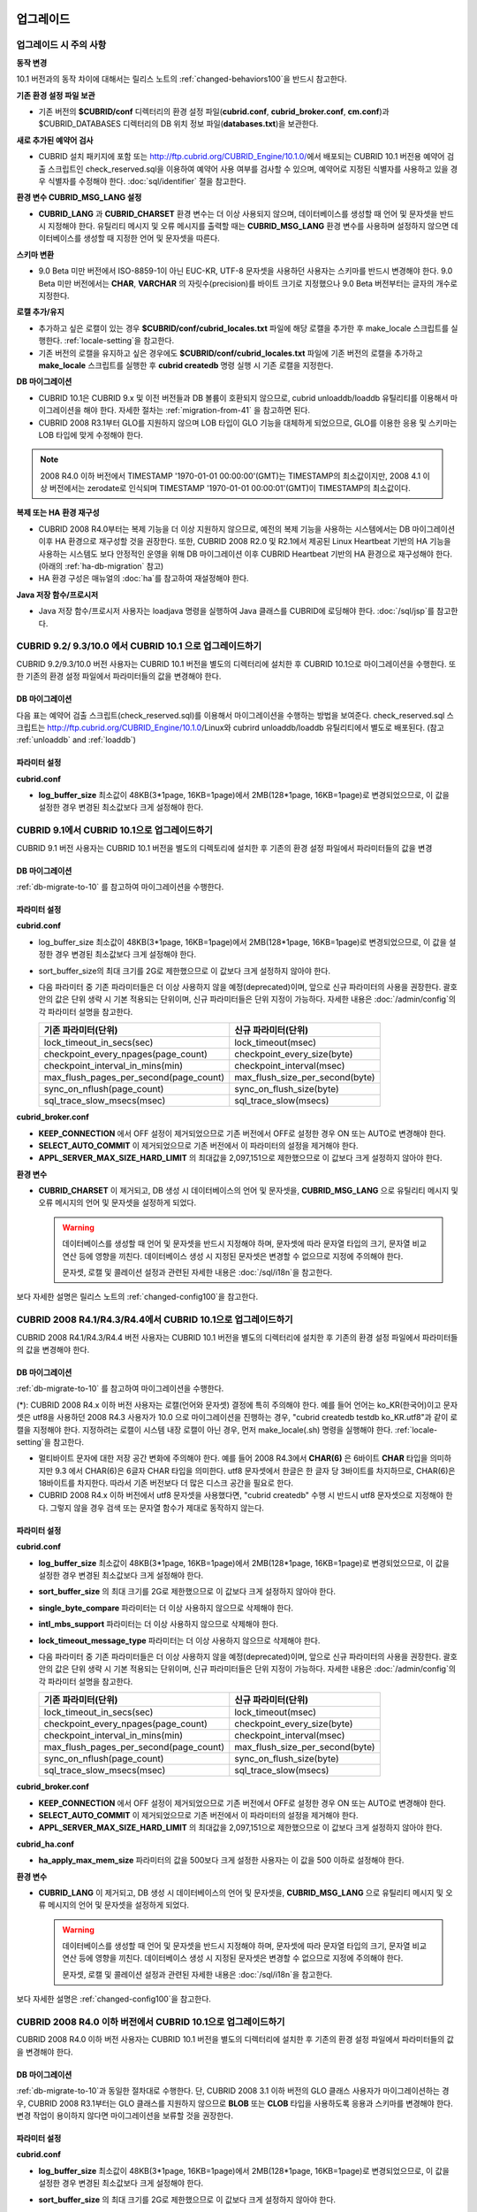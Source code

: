 .. _upgrade:

업그레이드
==========

업그레이드 시 주의 사항
-----------------------

**동작 변경**

10.1 버전과의 동작 차이에 대해서는 릴리스 노트의 :ref:`changed-behaviors100`\을 반드시 참고한다.

**기존 환경 설정 파일 보관**

*   기존 버전의 **$CUBRID/conf** 디렉터리의 환경 설정 파일(**cubrid.conf**, **cubrid_broker.conf**, **cm.conf**)과 $CUBRID_DATABASES 디렉터리의 DB 위치 정보 파일(**databases.txt**)을 보관한다.

**새로 추가된 예약어 검사**

*   CUBRID 설치 패키지에 포함 또는 http://ftp.cubrid.org/CUBRID_Engine/10.1.0/\ 에서 배포되는 CUBRID 10.1 버전용 예약어 검출 스크립트인 check_reserved.sql을 이용하여 예약어 사용 여부를 검사할 수 있으며, 예약어로 지정된 식별자를 사용하고 있을 경우 식별자를 수정해야 한다. :doc:`sql/identifier` 절을 참고한다.

**환경 변수 CUBRID_MSG_LANG 설정**

*   **CUBRID_LANG** 과 **CUBRID_CHARSET** 환경 변수는 더 이상 사용되지 않으며, 데이터베이스를 생성할 때 언어 및 문자셋을 반드시 지정해야 한다. 유틸리티 메시지 및 오류 메시지를 출력할 때는 **CUBRID_MSG_LANG** 환경 변수를 사용하며 설정하지 않으면 데이터베이스를 생성할 때 지정한 언어 및 문자셋을 따른다.

**스키마 변환**

*   9.0 Beta 미만 버전에서 ISO-8859-1이 아닌 EUC-KR, UTF-8 문자셋을 사용하던 사용자는 스키마를 반드시 변경해야 한다. 9.0 Beta 미만 버전에서는 **CHAR**, **VARCHAR** 의 자릿수(precision)를 바이트 크기로 지정했으나 9.0 Beta 버전부터는 글자의 개수로 지정한다.

**로캘 추가/유지**

*   추가하고 싶은 로캘이 있는 경우 **$CUBRID/conf/cubrid_locales.txt** 파일에 해당 로캘을 추가한 후 make_locale 스크립트를 실행한다. :ref:`locale-setting`\ 을 참고한다.
*   기존 버전의 로캘을 유지하고 싶은 경우에도 **$CUBRID/conf/cubrid_locales.txt** 파일에 기존 버전의 로캘을 추가하고 **make_locale** 스크립트를 실행한 후 **cubrid createdb** 명령 실행 시 기존 로캘을 지정한다.

**DB 마이그레이션**

*   CUBRID 10.1은 CUBRID 9.x 및 이전 버전들과 DB 볼륨이 호환되지 않으므로, cubrid unloaddb/loaddb 유틸리티를 이용해서 마이그레이션을 해야 한다. 자세한 절차는 :ref:`migration-from-41` 을 참고하면 된다.
*   CUBRID 2008 R3.1부터 GLO를 지원하지 않으며 LOB 타입이 GLO 기능을 대체하게 되었으므로, GLO를 이용한 응용 및 스키마는 LOB 타입에 맞게 수정해야 한다.

.. note::

    2008 R4.0 이하 버전에서 TIMESTAMP '1970-01-01 00:00:00'(GMT)는 TIMESTAMP의 최소값이지만, 2008 4.1 이상 버전에서는 zerodate로 인식되며 TIMESTAMP '1970-01-01 00:00:01'(GMT)이 TIMESTAMP의 최소값이다. 

**복제 또는 HA 환경 재구성**

*   CUBRID 2008 R4.0부터는 복제 기능을 더 이상 지원하지 않으므로, 예전의 복제 기능을 사용하는 시스템에서는 DB 마이그레이션 이후 HA 환경으로 재구성할 것을 권장한다. 또한, CUBRID 2008 R2.0 및 R2.1에서 제공된 Linux Heartbeat 기반의 HA 기능을 사용하는 시스템도 보다 안정적인 운영을 위해 DB 마이그레이션 이후 CUBRID Heartbeat 기반의 HA 환경으로 재구성해야 한다. (아래의 :ref:`ha-db-migration` 참고)
*   HA 환경 구성은 매뉴얼의 :doc:`ha`\ 를 참고하여 재설정해야 한다.

**Java 저장 함수/프로시저**

*   Java 저장 함수/프로시저 사용자는 loadjava 명령을 실행하여 Java 클래스를 CUBRID에 로딩해야 한다. :doc:`/sql/jsp`\ 를 참고한다.

CUBRID 9.2/ 9.3/10.0 에서 CUBRID 10.1 으로 업그레이드하기
--------------------------------------------------

CUBRID 9.2/9.3/10.0 버전 사용자는 CUBRID 10.1 버전을 별도의 디렉터리에 설치한 후 CUBRID 10.1으로 마이그레이션을 수행한다. 또한 기존의 환경 설정 파일에서 파라미터들의 값을 변경해야 한다.

.. _db-migrate-to-10:

DB 마이그레이션
^^^^^^^^^^^^^^^

다음 표는 예약어 검출 스크립트(check_reserved.sql)를 이용해서 마이그레이션을 수행하는 방법을 보여준다. check_reserved.sql 스크립트는 http://ftp.cubrid.org/CUBRID_Engine/10.1.0/Linux와 cubrird unloaddb/loaddb 유틸리티에서 별도로 배포된다. (참고 :ref:`unloaddb` and :ref:`loaddb`)

+------------------------------------+-----------------------------------------------+-----------------------------------------------+
| 단계                               | Linux 환경                                    | Windows 환경                                  |   
+====================================+===============================================+===============================================+
| 1 단계: CUBRID Service 정지        | % cubrid service stop                         | CUBRID service Tray를 종료한다.               |
+------------------------------------+-----------------------------------------------+-----------------------------------------------+
| 2 단계: 예약어 검출 스크립트 실행  | 예약어 검출 스크립트가 위치하는 디렉토리에서 아래 명령을 실행한다.                            |
|                                    |                                                                                               |
|                                    | 검출 결과를 확인하여 마이그레이션 진행 또는 식별자 수정 작업을 진행한다.                      |
|                                    |                                                                                               |
|                                    |   % csql -S -u dba -i check_reserved_sql testdb                                               |
+------------------------------------+-----------------------------------------------+-----------------------------------------------+
| 3 단계: 기존 버전 DB unload        | 기존 버전의 databases.txt 및 cnof 디렉토리 내 설정 파일을 별도 디렉토리에 보관한다. (C3a)     |
|                                    |                                                                                               |
|                                    | Unloaddb 유틸리티를 실행하고 이때 생성된 파일을 별도 디렉토리에 보관한다. (C3b)               |
|                                    |                                                                                               |
|                                    |   % cubrid unloaddb -S testdb                                                                 |
|                                    |                                                                                               |
|                                    | 기존 DB를 삭제한다. (3c)                                                                      |
|                                    |                                                                                               |
|                                    |   % cubrid deletedb testdb                                                                    |
|                                    +-----------------------------------------------+-----------------------------------------------+
|                                    |                                               | 기존 버전의 CUBRID를 언인스톨한다.            |
+------------------------------------+-----------------------------------------------+-----------------------------------------------+
| 4 단계: 새 버전 설치               | :ref:`install-execute` 참고                                                                   |
+------------------------------------+-----------------------------------------------------------------------------------------------+
| 5 단계: 데이터베이스 생성 및       | 데이터베이스를 생성할 디렉토리로 이동하여 데이터베이스를 생성한다.                            |
|         데이터 로딩                | 이때, 로케일 설정에 주의해야 한다(\*). (5a)                                                   |
|                                    |                                                                                               |
|                                    |   % cd $CUBRID/databases/testdb                                                               |
|                                    |                                                                                               |
|                                    |   5 cubrid createdb testdb ko_KR.UTF8                                                         |
|                                    |                                                                                               |
|                                    | (3b)에서 저장한 파일을 이용하여 cubrid loaddb 유틸리티 실행. (5b)                             |
|                                    |                                                                                               |
|                                    |   % cubrid loaddb -s testdb_schema -d testdb_objects -i testdb_indexes testdb                 |
+------------------------------------+-----------------------------------------------------------------------------------------------+
| 6 단계: 새 버전의 DB 백업          | % cubrid backupdb -S testdb                                                                   |
+------------------------------------+-----------------------------------------------+-----------------------------------------------+
| 7 단계: CUBRID 환경 설정 및        | 환경 설정 파일을 수정한다. 이때, (3a)에서     | CUBRID Service Tray> [Service Start]를        |
|	  CUBRID Service 시작              | 보관한 기존 버전의 환경 설정 파일을           | 선택하여 서비스를 시작한다.                   |
|                                    | 새 버전에 맞게 수정한다.                      | 명령 프롬프트 창에서 DB서버를 구동한다.       |
|                                    |                                               |                                               |
|                                    | (시스템 파라미터 설정은 :ref:`conf-from-41`   |                                               |
|                                    |  및 :doc:`admin/config` 참고)                 |   % cubrid server start testdb                |
|                                    |                                               |                                               |
|                                    |   % cubrid service start                      |                                               |
|                                    |                                               |                                               |
|                                    |   % cubrid server start testdb                |                                               |
+------------------------------------+-----------------------------------------------+-----------------------------------------------+


파라미터  설정
^^^^^^^^^^^^^^

**cubrid.conf**

*   **log_buffer_size** 최소값이 48KB(3*1page, 16KB=1page)에서 2MB(128*1page, 16KB=1page)로 변경되었으므로, 이 값을 설정한 경우 변경된 최소값보다 크게 설정해야 한다.

.. _up-from-91:

CUBRID 9.1에서 CUBRID 10.1으로 업그레이드하기
---------------------------------------------

CUBRID 9.1 버전 사용자는 CUBRID 10.1 버전을 별도의 디렉토리에 설치한 후 기존의 환경 설정 파일에서 파라미터들의 값을 변경

.. _migration-from-91:

DB 마이그레이션
^^^^^^^^^^^^^^^

:ref:`db-migrate-to-10` 를 참고하여 마이그레이션을 수행한다.

.. _conf-from-91:

파라미터  설정
^^^^^^^^^^^^^^

**cubrid.conf**

*   log_buffer_size 최소값이 48KB(3*1page, 16KB=1page)에서 2MB(128*1page, 16KB=1page)로 변경되었으므로, 이 값을 설정한 경우 변경된 최소값보다 크게 설정해야 한다.
*   sort_buffer_size의 최대 크기를 2G로 제한했으므로 이 값보다 크게 설정하지 않아야 한다.
*   다음 파라미터 중 기존 파라미터들은 더 이상 사용하지 않을 예정(deprecated)이며, 앞으로 신규 파라미터의 사용을 권장한다. 괄호 안의 값은 단위 생략 시 기본 적용되는 단위이며, 신규 파라미터들은 단위 지정이 가능하다. 자세한 내용은 :doc:`/admin/config`\ 의 각 파라미터 설명을 참고한다.

    +-----------------------------------------+-----------------------------------------+
    | 기존 파라미터(단위)                     | 신규 파라미터(단위)                     |
    +=========================================+=========================================+
    | lock_timeout_in_secs(sec)               | lock_timeout(msec)                      |
    +-----------------------------------------+-----------------------------------------+
    | checkpoint_every_npages(page_count)     | checkpoint_every_size(byte)             |
    +-----------------------------------------+-----------------------------------------+
    | checkpoint_interval_in_mins(min)        | checkpoint_interval(msec)               |
    +-----------------------------------------+-----------------------------------------+
    | max_flush_pages_per_second(page_count)  | max_flush_size_per_second(byte)         |
    +-----------------------------------------+-----------------------------------------+
    | sync_on_nflush(page_count)              | sync_on_flush_size(byte)                |
    +-----------------------------------------+-----------------------------------------+
    | sql_trace_slow_msecs(msec)              | sql_trace_slow(msecs)                   |
    +-----------------------------------------+-----------------------------------------+

**cubrid_broker.conf**

*   **KEEP_CONNECTION** 에서 OFF 설정이 제거되었으므로 기존 버전에서 OFF로 설정한 경우 ON 또는 AUTO로 변경해야 한다.
*   **SELECT_AUTO_COMMIT** 이 제거되었으므로 기존 버전에서 이 파라미터의 설정을 제거해야 한다. 
*   **APPL_SERVER_MAX_SIZE_HARD_LIMIT** 의 최대값을 2,097,151으로 제한했으므로 이 값보다 크게 설정하지 않아야 한다.

**환경 변수**

*   **CUBRID_CHARSET** 이 제거되고, DB 생성 시 데이터베이스의 언어 및 문자셋을, **CUBRID_MSG_LANG** 으로 유틸리티 메시지 및 오류 메시지의 언어 및 문자셋을 설정하게 되었다.

    .. warning::

        데이터베이스를 생성할 때 언어 및 문자셋을 반드시 지정해야 하며, 문자셋에 따라 문자열 타입의 크기, 문자열 비교 연산 등에 영향을 끼친다. 데이터베이스 생성 시 지정된 문자셋은 변경할 수 없으므로 지정에 주의해야 한다.
        
        문자셋, 로캘 및 콜레이션 설정과 관련된 자세한 내용은 :doc:`/sql/i18n`\ 을 참고한다.

보다 자세한 설명은 릴리스 노트의 :ref:`changed-config100`\ 을 참고한다.

.. _up-from-41:

CUBRID 2008 R4.1/R4.3/R4.4에서 CUBRID 10.1으로 업그레이드하기
-------------------------------------------------------------

CUBRID 2008 R4.1/R4.3/R4.4 버전 사용자는 CUBRID 10.1 버전을 별도의 디렉터리에 설치한 후 기존의 환경 설정 파일에서 파라미터들의 값을 변경해야 한다.

.. _migration-from-41:

DB 마이그레이션
^^^^^^^^^^^^^^^

:ref:`db-migrate-to-10` 를 참고하여 마이그레이션을 수행한다.

(\*): CUBRID 2008 R4.x 이하 버전 사용자는 로캘(언어와 문자셋) 결정에 특히 주의해야 한다. 예를 들어 언어는 ko_KR(한국어)이고 문자셋은 utf8을 사용하던 2008 R4.3 사용자가 10.0 으로 마이그레이션을 진행하는 경우, "cubrid createdb testdb ko_KR.utf8"과 같이 로캘을 지정해야 한다. 지정하려는 로캘이 시스템 내장 로캘이 아닌 경우, 먼저 make_locale(.sh) 명령을 실행해야 한다. :ref:`locale-setting`\ 을 참고한다.

*   멀티바이트 문자에 대한 저장 공간 변화에 주의해야 한다. 예를 들어 2008 R4.3에서 **CHAR(6)** 은 6바이트 **CHAR** 타입을 의미하지만 9.3 에서 CHAR(6)은 6글자 CHAR 타입을 의미한다. utf8 문자셋에서 한글은 한 글자 당 3바이트를 차지하므로, CHAR(6)은 18바이트를 차지한다. 따라서 기존 버전보다 더 많은 디스크 공간을 필요로 한다.

*   CUBRID 2008 R4.x 이하 버전에서 utf8 문자셋을 사용했다면, "cubrid createdb" 수행 시 반드시 utf8 문자셋으로 지정해야 한다. 그렇지 않을 경우 검색 또는 문자열 함수가 제대로 동작하지 않는다.

.. _conf-from-41:

파라미터 설정
^^^^^^^^^^^^^

**cubrid.conf**

*   **log_buffer_size** 최소값이 48KB(3*1page, 16KB=1page)에서 2MB(128*1page, 16KB=1page)로 변경되었으므로, 이 값을 설정한 경우 변경된 최소값보다 크게 설정해야 한다.
*   **sort_buffer_size** 의 최대 크기를 2G로 제한했으므로 이 값보다 크게 설정하지 않아야 한다.
*   **single_byte_compare** 파라미터는 더 이상 사용하지 않으므로 삭제해야 한다.
*   **intl_mbs_support** 파라미터는 더 이상 사용하지 않으므로 삭제해야 한다.
*   **lock_timeout_message_type** 파라미터는 더 이상 사용하지 않으므로 삭제해야 한다.
*   다음 파라미터 중 기존 파라미터들은 더 이상 사용하지 않을 예정(deprecated)이며, 앞으로 신규 파라미터의 사용을 권장한다. 괄호 안의 값은 단위 생략 시 기본 적용되는 단위이며, 신규 파라미터들은 단위 지정이 가능하다. 자세한 내용은 :doc:`/admin/config`\ 의 각 파라미터 설명을 참고한다.

    +-----------------------------------------+-----------------------------------------+
    | 기존 파라미터(단위)                     | 신규 파라미터(단위)                     |
    +=========================================+=========================================+
    | lock_timeout_in_secs(sec)               | lock_timeout(msec)                      |
    +-----------------------------------------+-----------------------------------------+
    | checkpoint_every_npages(page_count)     | checkpoint_every_size(byte)             |
    +-----------------------------------------+-----------------------------------------+
    | checkpoint_interval_in_mins(min)        | checkpoint_interval(msec)               |
    +-----------------------------------------+-----------------------------------------+
    | max_flush_pages_per_second(page_count)  | max_flush_size_per_second(byte)         |
    +-----------------------------------------+-----------------------------------------+
    | sync_on_nflush(page_count)              | sync_on_flush_size(byte)                |
    +-----------------------------------------+-----------------------------------------+
    | sql_trace_slow_msecs(msec)              | sql_trace_slow(msecs)                   |
    +-----------------------------------------+-----------------------------------------+

**cubrid_broker.conf**

*   **KEEP_CONNECTION** 에서 OFF 설정이 제거되었으므로 기존 버전에서 OFF로 설정한 경우 ON 또는 AUTO로 변경해야 한다.
*   **SELECT_AUTO_COMMIT** 이 제거되었으므로 기존 버전에서 이 파라미터의 설정을 제거해야 한다. 
*   **APPL_SERVER_MAX_SIZE_HARD_LIMIT** 의 최대값을 2,097,151으로 제한했으므로 이 값보다 크게 설정하지 않아야 한다.

**cubrid_ha.conf**

*   **ha_apply_max_mem_size** 파라미터의 값을 500보다 크게 설정한 사용자는 이 값을 500 이하로 설정해야 한다.

**환경 변수**

*   **CUBRID_LANG** 이 제거되고, DB 생성 시 데이터베이스의 언어 및 문자셋을, **CUBRID_MSG_LANG** 으로 유틸리티 메시지 및 오류 메시지의 언어 및 문자셋을 설정하게 되었다.

    .. warning::

        데이터베이스를 생성할 때 언어 및 문자셋을 반드시 지정해야 하며, 문자셋에 따라 문자열 타입의 크기, 문자열 비교 연산 등에 영향을 끼친다. 데이터베이스 생성 시 지정된 문자셋은 변경할 수 없으므로 지정에 주의해야 한다.
        
        문자셋, 로캘 및 콜레이션 설정과 관련된 자세한 내용은 :doc:`/sql/i18n`\ 을 참고한다.

보다 자세한 설명은 :ref:`changed-config100`\ 을 참고한다.

.. _up-from-40:

CUBRID 2008 R4.0 이하 버전에서 CUBRID 10.1으로 업그레이드하기
-------------------------------------------------------------

CUBRID 2008 R4.0 이하 버전 사용자는 CUBRID 10.1 버전을 별도의 디렉터리에 설치한 후 기존의 환경 설정 파일에서 파라미터들의 값을 변경해야 한다.

DB 마이그레이션
^^^^^^^^^^^^^^^

:ref:`db-migrate-to-10`\ 과 동일한 절차대로 수행한다. 단, CUBRID 2008 3.1 이하 버전의 GLO 클래스 사용자가 마이그레이션하는 경우, CUBRID 2008 R3.1부터는 GLO 클래스를 지원하지 않으므로 **BLOB** 또는 **CLOB** 타입을 사용하도록 응용과 스키마를 변경해야 한다. 변경 작업이 용이하지 않다면 마이그레이션을 보류할 것을 권장한다.

파라미터 설정
^^^^^^^^^^^^^

**cubrid.conf**

*   **log_buffer_size** 최소값이 48KB(3*1page, 16KB=1page)에서 2MB(128*1page, 16KB=1page)로 변경되었으므로, 이 값을 설정한 경우 변경된 최소값보다 크게 설정해야 한다.
*   **sort_buffer_size** 의 최대 크기를 2G로 제한했으므로 이 값보다 크게 설정하지 않아야 한다.
*   **single_byte_compare** 파라미터는 더 이상 사용하지 않으므로 삭제해야 한다.
*   **intl_mbs_support** 파라미터는 더 이상 사용하지 않으므로 삭제해야 한다.
*   **lock_timeout_message_type** 파라미터는 더 이상 사용하지 않으므로 삭제해야 한다.
*   **thread_stacksize** 의 기본값이 100K에서 1M으로 변경되었으므로, 이 값을 설정하지 않은 사용자는 CUBRID 관련 프로세스들의 메모리 사용량을 살펴볼 것을 권장한다.
*   **data_buffer_size**의 최소값이 64K에서 16M으로 변경되었으므로, 이 값을 16M 미만으로 설정한 사용자는 16M 이상으로 설정해야 한다.
*   다음 파라미터 중 기존 파라미터들은 더 이상 사용하지 않을 예정(deprecated)이며, 앞으로 신규 파라미터의 사용을 권장한다. 괄호 안의 값은 단위 생략 시 기본 적용되는 단위이며, 신규 파라미터들은 단위 지정이 가능하다. 자세한 내용은 :doc:`/admin/config`\ 의 각 파라미터 설명을 참고한다.

    +-----------------------------------------+-----------------------------------------+
    | 기존 파라미터(단위)                     | 신규 파라미터(단위)                     |
    +=========================================+=========================================+
    | lock_timeout_in_secs(sec)               | lock_timeout(msec)                      |
    +-----------------------------------------+-----------------------------------------+
    | checkpoint_every_npages(page_count)     | checkpoint_every_size(byte)             |
    +-----------------------------------------+-----------------------------------------+
    | checkpoint_interval_in_mins(min)        | checkpoint_interval(msec)               |
    +-----------------------------------------+-----------------------------------------+
    | max_flush_pages_per_second(page_count)  | max_flush_pages_per_second(page_count)  |
    +-----------------------------------------+-----------------------------------------+
    | sync_on_nflush(page_count)              | sync_on_flush_size(byte)                |
    +-----------------------------------------+-----------------------------------------+

**cubrid_broker.conf**

*   **KEEP_CONNECTION**에서 OFF 설정값이 제거되었으므로 기존 버전에서 **OFF** 로 설정한 경우 **ON** 또는 **AUTO** 로 변경해야 한다.
*   **SELECT_AUTO_COMMIT**이 제거되었으므로 기존 버전에서 이 파라미터를 설정한 경우 제거해야 한다.
*   **APPL_SERVER_MAX_SIZE_HARD_LIMIT** 의 최대값을 2,097,151으로 제한했으므로 이 값보다 크게 설정하지 않아야 한다.
*   **APPL_SERVER_MAX_SIZE_HARD_LIMIT** 의 최소값이 1024M이다. **APPL_SERVER_MAX_SIZE** 의 값을 설정하는 사용자는 **APPL_SERVER_MAX_SIZE_HARD_LIMIT** 의 값보다 작게 설정할 것을 권장한다.
*   **CCI_DEFAULT_AUTOCOMMIT** 의 기본값이 ON으로 변경되었으므로, 이를 설정하지 않은 응용 프로그램 사용자가 기존과 같은 자동 커밋 모드를 유지하고 싶다면 **OFF** 로 설정해야 한다.

**cubrid_ha.conf**

*   **ha_apply_max_mem_size** 파라미터의 값을 500 이상으로 설정한 사용자는 이 값을 500 이하로 설정해야 한다.

**환경 변수**

*   **CUBRID_LANG** 이 제거되고, DB 생성 시 데이터베이스의 언어 및 문자셋을, **CUBRID_MSG_LANG** 으로 유틸리티 메시지 및 오류 메시지의 언어 및 문자셋을 설정하게 되었다.

    .. warning::

        데이터베이스를 생성할 때 언어 및 문자셋을 반드시 지정해야 하며, 문자셋에 따라 문자열 타입의 크기, 문자열 비교 연산 등에 영향을 끼친다. 데이터베이스 생성 시 지정된 문자셋은 변경할 수 없으므로 지정에 주의해야 한다.
        
        문자셋, 로캘 및 콜레이션 설정과 관련된 자세한 내용은 :doc:`/sql/i18n`\ 을 참고한다.

보다 자세한 설명은 :ref:`changed-config100`\ 을 참고한다.

.. _ha-db-migration:

HA 환경에서 DB 마이그레이션
===========================

CUBRID 2008 R2.2 이상 버전에서 CUBRID 10.1 으로 HA 마이그레이션
---------------------------------------------------------------

아래는 브로커, 마스터 DB, 슬레이브 DB를 각각 별도 서버에 구축한 환경에서 현재 서비스를 중지하고 업그레이드를 수행하기 위한 절차이다. 

+------------------------------------------------------+-----------------------------------------------------------------------------------------------------------+
| 단계                                                 | 설명                                                                                                      |
+======================================================+===========================================================================================================+
| H1~H6 단계: 마스터 노드에서                          | 마스터 노드에서 CUBRID 업그레이드 및 DB 마이그레이션을 수행하고, 새 버전의 DB를 백업한다.                 |
| :ref:`db-migrate-to-10` 의 C1~C6 단계를 수행         |                                                                                                           |
|                                                      |                                                                                                           |
+------------------------------------------------------+-----------------------------------------------------------------------------------------------------------+
| H7 단계: 슬레이브 서버에 CUBRID 새 버전 설치         | 슬레이브 서버에서 기존 버전의 DB는 삭제하고, 새 버전을 설치한다.                                          |
|                                                      |                                                                                                           |
|                                                      | 설치 방법은 :ref:`install-execute` 절을 참고한다.                                                         |
+------------------------------------------------------+-----------------------------------------------------------------------------------------------------------+
| H8 단계: 마스터 노드 백업본을 슬레이브 서버에서 복구 | H6 단계에서 생성된 마스터 노드의 새 버전 DB 백업본(예: testdb_bk*)을 슬레이브 서버에서 복구한다.          |
|                                                      |                                                                                                           |
|                                                      |   % scp user1\ @master:$CUBRID/databases/databases.txt $CUBRID/databases/.                                |
|                                                      |                                                                                                           |
|                                                      |   % cd ~/DB/testdb                                                                                        |
|                                                      |                                                                                                           |
|                                                      |   % scp user1\ @master:~/DB/testdb/testdb_bk0v000 .                                                       |
|                                                      |                                                                                                           |
|                                                      |   % scp user1\ @master:~/DB/testdb/testdb_bkvinf .                                                        |
|                                                      |                                                                                                           |
|                                                      |   % cubrid restoredb testdb                                                                               |
+------------------------------------------------------+-----------------------------------------------------------------------------------------------------------+
| H9 단계: HA 환경 재구성 후 HA모드 구동               | 마스터 및 슬레이브 서버에서 CUBRID 환경 설정 파일(cubrid.conf) 및                                         |
|                                                      |                                                                                                           |
|                                                      | HA 환경 설정 파일(cubrid_ha.conf)을 설정한다. (:ref:`quick-server-config` 참고)                           |
+------------------------------------------------------+-----------------------------------------------------------------------------------------------------------+
| H10 단계: 브로커 서버에 새 버전 설치 및 브로커 구동  | 설치 방법은 :ref:`install-execute` 절을 참고한다.                                                         |
|                                                      |                                                                                                           |
|                                                      | 브로커 서버에 있는 브로커를 시작한다. (:ref:`quick-broker-config` 참고)                                   |
|                                                      |                                                                                                           |
|                                                      |   % cubrid broker start                                                                                   |
+------------------------------------------------------+-----------------------------------------------------------------------------------------------------------+

CUBRID 2008 R2.0 또는 R2.1에서 CUBRID 10.1 으로 HA 마이그레이션
---------------------------------------------------------------

CUBRID 2008 R2.0 또는 R2.1의 HA 기능을 사용하는 경우, 서버 버전 업그레이드, DB 마이그레이션을 수행하고 HA 환경을 새롭게 구축한 후 해당 버전에서 사용되었던 Linux Heartbeat 자동 시작 설정을 변경해야 한다. (Linux Heartbeat 패키지가 불필요한 경우 삭제한다.)

위의 H1~H10 단계를 수행한 후, 아래의 H11 단계를 수행한다.

+-----------------------------------------------------+-------------------------------------------------------------------+
| 단계                                                | 설명                                                              |
+=====================================================+===================================================================+
| H11 단계: 기존 Linux heartbeat 자동 시작 설정 변경  | 이하의 작업은 마스터 및 슬레이브 서버에서 root 계정으로 수행한다. |
|                                                     |                                                                   |
|                                                     |   [root\ @master ~]# chkconfig --del heartbeat                    |
|                                                     |   // 슬레이브 서버에서 동일 작업 수행                             |
+-----------------------------------------------------+-------------------------------------------------------------------+
